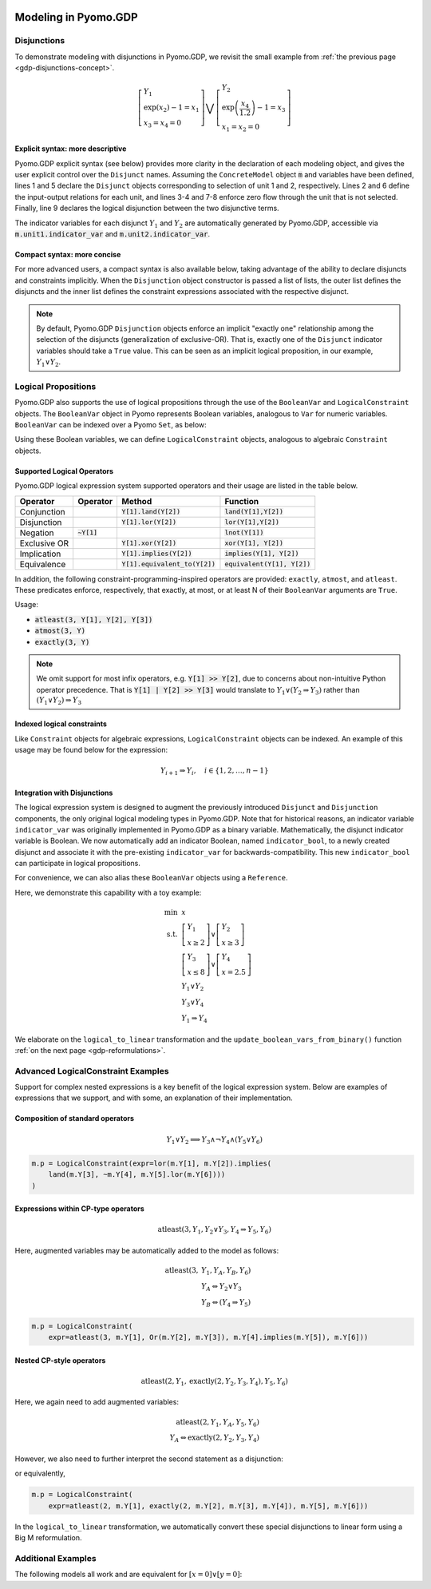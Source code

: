 .. image:: /../logos/gdp/Pyomo-GDP-150.png
    :scale: 20%
    :class: no-scaled-link
    :align: right

*********************
Modeling in Pyomo.GDP
*********************

.. testsetup::

    from pyomo.environ import (
        ConcreteModel, RangeSet, BooleanVar, LogicalConstraint,
        TransformationFactory, atleast, SolverFactory, Objective,
        Constraint, Var, land, Reference
    )
    from pyomo.gdp import Disjunct, Disjunction
    from pyomo.core.plugins.transform.logical_to_linear import update_boolean_vars_from_binary

Disjunctions
============

To demonstrate modeling with disjunctions in Pyomo.GDP, we revisit the small example from :ref:`the previous page <gdp-disjunctions-concept>`.

.. math::

    \left[\begin{gathered}
    Y_1 \\
    \exp(x_2) - 1 = x_1 \\
    x_3 = x_4 = 0
    \end{gathered}
    \right] \bigvee \left[\begin{gathered}
    Y_2 \\
    \exp\left(\frac{x_4}{1.2}\right) - 1 = x_3 \\
    x_1 = x_2 = 0
    \end{gathered}
    \right]

Explicit syntax: more descriptive
---------------------------------

Pyomo.GDP explicit syntax (see below) provides more clarity in the declaration of each modeling object,  and gives the user explicit control over the ``Disjunct`` names.
Assuming the ``ConcreteModel`` object :code:`m` and variables have been defined, lines 1 and 5 declare the ``Disjunct`` objects corresponding to selection of unit 1 and 2, respectively.
Lines 2 and 6 define the input-output relations for each unit, and lines 3-4 and 7-8 enforce zero flow through the unit that is not selected.
Finally, line 9 declares the logical disjunction between the two disjunctive terms.

.. code-block:: python
    :linenos:

    m.unit1 = Disjunct()
    m.unit1.inout = Constraint(expr=exp(m.x[2]) - 1 == m.x[1])
    m.unit1.no_unit2_flow1 = Constraint(expr=m.x[3] == 0)
    m.unit1.no_unit2_flow2 = Constraint(expr=m.x[4] == 0)
    m.unit2 = Disjunct()
    m.unit2.inout = Constraint(expr=exp(m.x[4] / 1.2) - 1 == m.x[3])
    m.unit2.no_unit1_flow1 = Constraint(expr=m.x[1] == 0)
    m.unit2.no_unit1_flow2 = Constraint(expr=m.x[2] == 0)
    m.use_unit1or2 = Disjunction(expr=[m.unit1, m.unit2])

The indicator variables for each disjunct :math:`Y_1` and :math:`Y_2` are automatically generated by Pyomo.GDP, accessible via :code:`m.unit1.indicator_var` and :code:`m.unit2.indicator_var`.

Compact syntax: more concise
----------------------------

For more advanced users, a compact syntax is also available below, taking advantage of the ability to declare disjuncts and constraints implicitly.
When the ``Disjunction`` object constructor is passed a list of lists, the outer list defines the disjuncts and the inner list defines the constraint expressions associated with the respective disjunct.

.. code-block:: python
    :linenos:

    m.use1or2 = Disjunction(expr=[
        # First disjunct
        [exp(m.x[2])-1 == m.x[1],
         m.x[3] == 0, m.x[4] == 0],
        # Second disjunct
        [exp(m.x[4]/1.2)-1 == m.x[3],
         m.x[1] == 0, m.x[2] == 0]])

.. note::

    By default, Pyomo.GDP ``Disjunction`` objects enforce an implicit "exactly one" relationship among the selection of the disjuncts (generalization of exclusive-OR).
    That is, exactly one of the ``Disjunct`` indicator variables should take a ``True`` value.
    This can be seen as an implicit logical proposition, in our example, :math:`Y_1 \underline{\lor} Y_2`.

Logical Propositions
====================

Pyomo.GDP also supports the use of logical propositions through the use of the ``BooleanVar`` and ``LogicalConstraint`` objects.
The ``BooleanVar`` object in Pyomo represents Boolean variables, analogous to ``Var`` for numeric variables.
``BooleanVar`` can be indexed over a Pyomo ``Set``, as below:

.. doctest::

    >>> m = ConcreteModel()
    >>> m.my_set = RangeSet(4)
    >>> m.Y = BooleanVar(m.my_set)
    >>> m.Y.display()
    Y : Size=4, Index=my_set
        Key : Value : Fixed : Stale
          1 :  None : False :  True
          2 :  None : False :  True
          3 :  None : False :  True
          4 :  None : False :  True

Using these Boolean variables, we can define ``LogicalConstraint`` objects, analogous to algebraic ``Constraint`` objects.

.. doctest::

    >>> m.p = LogicalConstraint(expr=m.Y[1].implies(land(m.Y[2], m.Y[3])).lor(m.Y[4]))
    >>> m.p.pprint()  # doctest: +NORMALIZE_WHITESPACE
    p : Size=1, Index=None, Active=True
        Key  : Body                          : Active
        None : (Y[1] --> Y[2] ∧ Y[3]) ∨ Y[4] :   True

Supported Logical Operators
---------------------------

Pyomo.GDP logical expression system supported operators and their usage are listed in the table below.

+--------------+------------------------+-----------------------------------+--------------------------------+
| Operator     | Operator               | Method                            | Function                       |
+==============+========================+===================================+================================+
| Conjunction  |                        | :code:`Y[1].land(Y[2])`           | :code:`land(Y[1],Y[2])`        |
+--------------+------------------------+-----------------------------------+--------------------------------+
| Disjunction  |                        | :code:`Y[1].lor(Y[2])`            | :code:`lor(Y[1],Y[2])`         |
+--------------+------------------------+-----------------------------------+--------------------------------+
| Negation     | :code:`~Y[1]`          |                                   | :code:`lnot(Y[1])`             |
+--------------+------------------------+-----------------------------------+--------------------------------+
| Exclusive OR |                        | :code:`Y[1].xor(Y[2])`            | :code:`xor(Y[1], Y[2])`        |
+--------------+------------------------+-----------------------------------+--------------------------------+
| Implication  |                        | :code:`Y[1].implies(Y[2])`        | :code:`implies(Y[1], Y[2])`    |
+--------------+------------------------+-----------------------------------+--------------------------------+
| Equivalence  |                        | :code:`Y[1].equivalent_to(Y[2])`  | :code:`equivalent(Y[1], Y[2])` |
+--------------+------------------------+-----------------------------------+--------------------------------+

In addition, the following constraint-programming-inspired operators are provided: ``exactly``, ``atmost``, and ``atleast``.
These predicates enforce, respectively, that exactly, at most, or at least N of their ``BooleanVar`` arguments are ``True``.

Usage:

- :code:`atleast(3, Y[1], Y[2], Y[3])`
- :code:`atmost(3, Y)`
- :code:`exactly(3, Y)`

.. note::

    We omit support for most infix operators, e.g. :code:`Y[1] >> Y[2]`, due to concerns about non-intuitive Python operator precedence.
    That is :code:`Y[1] | Y[2] >> Y[3]` would translate to :math:`Y_1 \lor (Y_2 \Rightarrow Y_3)` rather than :math:`(Y_1 \lor Y_2) \Rightarrow Y_3`

.. doctest::

    >>> m = ConcreteModel()
    >>> m.my_set = RangeSet(4)
    >>> m.Y = BooleanVar(m.my_set)
    >>> m.p = LogicalConstraint(expr=atleast(3, m.Y))
    >>> TransformationFactory('core.logical_to_linear').apply_to(m)
    >>> m.logic_to_linear.transformed_constraints.pprint()  # constraint auto-generated by transformation
    transformed_constraints : Size=1, Index=logic_to_linear.transformed_constraints_index, Active=True
        Key : Lower : Body                                                          : Upper : Active
          1 :   3.0 : Y_asbinary[1] + Y_asbinary[2] + Y_asbinary[3] + Y_asbinary[4] :  +Inf :   True
    >>> m.p.pprint()
    p : Size=1, Index=None, Active=False
        Key  : Body                                 : Active
        None : atleast(3: [Y[1], Y[2], Y[3], Y[4]]) :  False

Indexed logical constraints
---------------------------

Like ``Constraint`` objects for algebraic expressions, ``LogicalConstraint`` objects can be indexed.
An example of this usage may be found below for the expression:

.. math::

    Y_{i+1} \Rightarrow Y_{i}, \quad i \in \{1, 2, \dots, n-1\}

.. doctest::

    >>> m = ConcreteModel()
    >>> n = 5
    >>> m.I = RangeSet(n)
    >>> m.Y = BooleanVar(m.I)

    >>> @m.LogicalConstraint(m.I)
    ... def p(m, i):
    ...     return m.Y[i+1].implies(m.Y[i]) if i < n else True

    >>> m.p.pprint()
    p : Size=4, Index=I, Active=True
        Key : Body          : Active
          1 : Y[2] --> Y[1] :   True
          2 : Y[3] --> Y[2] :   True
          3 : Y[4] --> Y[3] :   True
          4 : Y[5] --> Y[4] :   True

Integration with Disjunctions
-----------------------------

The logical expression system is designed to augment the previously introduced ``Disjunct`` and ``Disjunction`` components, the only original logical modeling types in Pyomo.GDP.
Note that for historical reasons, an indicator variable ``indicator_var`` was originally implemented in Pyomo.GDP as a binary variable.
Mathematically, the disjunct indicator variable is Boolean.
We now automatically add an indicator Boolean, named ``indicator_bool``, to a newly created disjunct and associate it with the pre-existing ``indicator_var`` for backwards-compatibility.
This new ``indicator_bool`` can participate in logical propositions.

For convenience, we can also alias these ``BooleanVar`` objects using a ``Reference``.

Here, we demonstrate this capability with a toy example:

.. math::

    \min~&x\\
    \text{s.t.}~&\left[\begin{gathered}Y_1\\x \geq 2\end{gathered}\right] \vee \left[\begin{gathered}Y_2\\x \geq 3\end{gathered}\right]\\
    &\left[\begin{gathered}Y_3\\x \leq 8\end{gathered}\right] \vee \left[\begin{gathered}Y_4\\x = 2.5\end{gathered}\right] \\
    &Y_1 \underline{\vee} Y_2\\
    &Y_3 \underline{\vee} Y_4\\
    &Y_1 \Rightarrow Y_4

.. doctest::

    >>> m = ConcreteModel()
    >>> m.s = RangeSet(4)
    >>> m.ds = RangeSet(2)
    >>> m.d = Disjunct(m.s)
    >>> m.djn = Disjunction(m.ds)
    >>> m.djn[1] = [m.d[1], m.d[2]]
    >>> m.djn[2] = [m.d[3], m.d[4]]
    >>> m.x = Var(bounds=(-2, 10))
    >>> m.d[1].c = Constraint(expr=m.x >= 2)
    >>> m.d[2].c = Constraint(expr=m.x >= 3)
    >>> m.d[3].c = Constraint(expr=m.x <= 8)
    >>> m.d[4].c = Constraint(expr=m.x == 2.5)
    >>> m.o = Objective(expr=m.x)

    >>> # Create an alias to the auto-generated Disjunct Booleans
    >>> # For example m.d[1].indicator_bool is the indicator BooleanVar associated
    >>> # with the first disjunct, Y_1.
    >>> m.Y = Reference(m.d[:].indicator_bool)

    >>> # Add the logical proposition
    >>> m.p = LogicalConstraint(expr=m.Y[1].implies(m.Y[4]))
    >>> # Note: the implicit XOR enforced by m.djn[1] and m.djn[2] still apply

    >>> # Convert logical propositions to linear algebraic constraints
    >>> # and apply the Big-M reformulation.
    >>> TransformationFactory('core.logical_to_linear').apply_to(m)
    >>> TransformationFactory('gdp.bigm').apply_to(m)

    >>> m.Y.display()  # Before solve, Boolean vars have no value
    Y : Size=4, Index=s
        Key : Value : Fixed : Stale
          1 :  None : False :  True
          2 :  None : False :  True
          3 :  None : False :  True
          4 :  None : False :  True

    >>> # Solve the reformulated model and update the Boolean variables
    >>> # based on the algebraic model results
    >>> run_data = SolverFactory('cbc').solve(m)
    >>> update_boolean_vars_from_binary(m)
    >>> m.Y.display()
    Y : Size=4, Index=s
        Key : Value : Fixed : Stale
          1 :  True : False : False
          2 : False : False : False
          3 : False : False : False
          4 :  True : False : False

We elaborate on the ``logical_to_linear`` transformation and the ``update_boolean_vars_from_binary()`` function :ref:`on the next page <gdp-reformulations>`.

.. _gdp-advanced-examples:

Advanced LogicalConstraint Examples
===================================

Support for complex nested expressions is a key benefit of the logical expression system.
Below are examples of expressions that we support, and with some, an explanation of their implementation.

Composition of standard operators
---------------------------------

.. math::
    Y_1 \vee Y_2 \implies Y_3 \wedge \neg Y_4 \wedge (Y_5 \vee Y_6)

.. code::

    m.p = LogicalConstraint(expr=lor(m.Y[1], m.Y[2]).implies(
        land(m.Y[3], ~m.Y[4], m.Y[5].lor(m.Y[6])))
    )

Expressions within CP-type operators
------------------------------------

.. math::
    \text{atleast}(3, Y_1, Y_2 \vee Y_3, Y_4 \Rightarrow Y_5, Y_6)

Here, augmented variables may be automatically added to the model as follows:

.. math::
    \text{atleast}(3, &Y_1, Y_A, Y_B, Y_6)\\
    &Y_A \Leftrightarrow Y_2 \vee Y_3\\
    &Y_B \Leftrightarrow (Y_4 \Rightarrow Y_5)

.. code::

    m.p = LogicalConstraint(
        expr=atleast(3, m.Y[1], Or(m.Y[2], m.Y[3]), m.Y[4].implies(m.Y[5]), m.Y[6]))

Nested CP-style operators
-------------------------

.. math::
    \text{atleast}(2, Y_1, \text{exactly}(2, Y_2, Y_3, Y_4), Y_5, Y_6)

Here, we again need to add augmented variables:

.. math::
    \text{atleast}(2, Y_1, Y_A, Y_5, Y_6)\\
    Y_A \Leftrightarrow \text{exactly}(2, Y_2, Y_3, Y_4)

However, we also need to further interpret the second statement as a disjunction:

.. math::
    :nowrap:

    \begin{gather*}
    \text{atleast}(2, Y_1, Y_A, Y_5, Y_6)\\
    \left[\begin{gathered}Y_A\\\text{exactly}(2, Y_2, Y_3, Y_4)\end{gathered}\right]
    \vee
    \left[\begin{gathered}\neg Y_A\\
    \left[\begin{gathered}Y_B\\\text{atleast}(3, Y_2, Y_3, Y_4)\end{gathered}\right] \vee \left[\begin{gathered}Y_C\\\text{atmost}(1, Y_2, Y_3, Y_4)\end{gathered}\right]
    \end{gathered}\right]
    \end{gather*}

or equivalently,

.. math::
    :nowrap:

    \begin{gather*}
    \text{atleast}(2, Y_1, Y_A, Y_5, Y_6)\\
    \text{exactly}(1, Y_A, Y_B, Y_C)\\
    \left[\begin{gathered}Y_A\\\text{exactly}(2, Y_2, Y_3, Y_4)\end{gathered}\right]
    \vee
    \left[\begin{gathered}Y_B\\\text{atleast}(3, Y_2, Y_3, Y_4)\end{gathered}\right] \vee \left[\begin{gathered}Y_C\\\text{atmost}(1, Y_2, Y_3, Y_4)\end{gathered}\right]
    \end{gather*}

.. code::

    m.p = LogicalConstraint(
        expr=atleast(2, m.Y[1], exactly(2, m.Y[2], m.Y[3], m.Y[4]), m.Y[5], m.Y[6]))

In the ``logical_to_linear`` transformation, we automatically convert these special disjunctions to linear form using a Big M reformulation.

Additional Examples
===================

The following models all work and are equivalent for :math:`\left[x = 0\right] \underline{\lor} \left[y = 0\right]`:

.. doctest::

   Option 1: Rule-based construction

   >>> from pyomo.environ import *
   >>> from pyomo.gdp import *
   >>> model = ConcreteModel()

   >>> model.x = Var()
   >>> model.y = Var()

   >>> # Two conditions
   >>> def _d(disjunct, flag):
   ...    model = disjunct.model()
   ...    if flag:
   ...       # x == 0
   ...       disjunct.c = Constraint(expr=model.x == 0)
   ...    else:
   ...       # y == 0
   ...       disjunct.c = Constraint(expr=model.y == 0)
   >>> model.d = Disjunct([0,1], rule=_d)

   >>> # Define the disjunction
   >>> def _c(model):
   ...    return [model.d[0], model.d[1]]
   >>> model.c = Disjunction(rule=_c)

   Option 2: Explicit disjuncts

   >>> from pyomo.environ import *
   >>> from pyomo.gdp import *
   >>> model = ConcreteModel()

   >>> model.x = Var()
   >>> model.y = Var()

   >>> model.fix_x = Disjunct()
   >>> model.fix_x.c = Constraint(expr=model.x == 0)

   >>> model.fix_y = Disjunct()
   >>> model.fix_y.c = Constraint(expr=model.y == 0)

   >>> model.c = Disjunction(expr=[model.fix_x, model.fix_y])

   Option 3: Implicit disjuncts (disjunction rule returns a list of
   expressions or a list of lists of expressions)

   >>> from pyomo.environ import *
   >>> from pyomo.gdp import *
   >>> model = ConcreteModel()

   >>> model.x = Var()
   >>> model.y = Var()

   >>> model.c = Disjunction(expr=[model.x == 0, model.y == 0])

